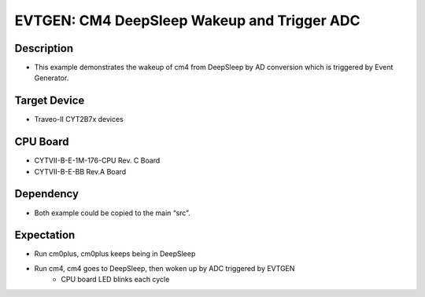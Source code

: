 EVTGEN: CM4 DeepSleep Wakeup and Trigger ADC
=============================================
Description
^^^^^^^^^^^
- This example demonstrates the wakeup of cm4 from DeepSleep by AD conversion which is triggered by Event Generator.

Target Device
^^^^^^^^^^^^^
- Traveo-II CYT2B7x devices

CPU Board
^^^^^^^^^
- CYTVII-B-E-1M-176-CPU Rev. C Board
- CYTVII-B-E-BB Rev.A Board

Dependency
^^^^^^^^^^
- Both example could be copied to the main “src”.

Expectation
^^^^^^^^^^^
- Run cm0plus, cm0plus keeps being in DeepSleep
- Run cm4, cm4 goes to DeepSleep, then woken up by ADC triggered by EVTGEN
   - CPU board LED blinks each cycle